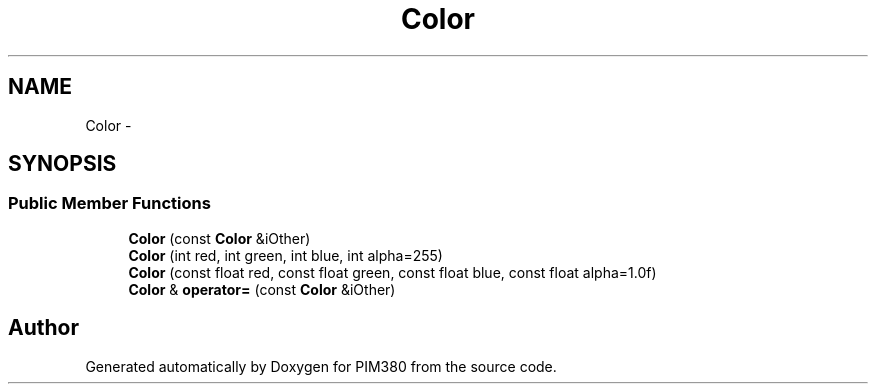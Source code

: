 .TH "Color" 3 "Tue Apr 9 2013" "Version 0.1" "PIM380" \" -*- nroff -*-
.ad l
.nh
.SH NAME
Color \- 
.SH SYNOPSIS
.br
.PP
.SS "Public Member Functions"

.in +1c
.ti -1c
.RI "\fBColor\fP (const \fBColor\fP &iOther)"
.br
.ti -1c
.RI "\fBColor\fP (int red, int green, int blue, int alpha=255)"
.br
.ti -1c
.RI "\fBColor\fP (const float red, const float green, const float blue, const float alpha=1\&.0f)"
.br
.ti -1c
.RI "\fBColor\fP & \fBoperator=\fP (const \fBColor\fP &iOther)"
.br
.in -1c

.SH "Author"
.PP 
Generated automatically by Doxygen for PIM380 from the source code\&.
